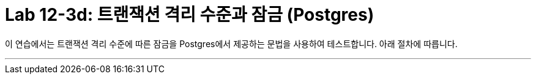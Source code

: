 = Lab 12-3d: 트랜잭션 격리 수준과 잠금 (Postgres)

이 연습에서는 트랜잭션 격리 수준에 따른 잠금을 Postgres에서 제공하는 문법을 사용하여 테스트합니다. 아래 절차에 따릅니다.

---